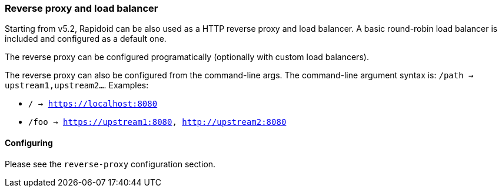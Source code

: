 ### Reverse proxy and load balancer

Starting from v5.2, Rapidoid can be also used as a HTTP reverse proxy and load balancer.
A basic round-robin load balancer is included and configured as a default one.

The reverse proxy can be configured programatically (optionally with custom load balancers).

The reverse proxy can also be configured from the command-line args.
The command-line argument syntax is: `/path -> upstream1,upstream2...`. Examples:

  - `/ -> https://localhost:8080`
  - `/foo -> https://upstream1:8080, http://upstream2:8080`

#### Configuring

Please see the `reverse-proxy` configuration section.
